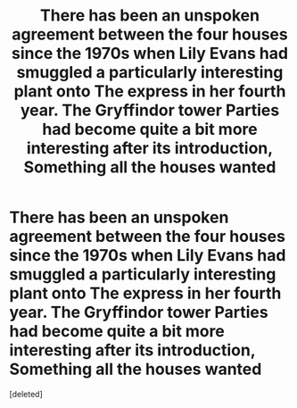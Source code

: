 #+TITLE: There has been an unspoken agreement between the four houses since the 1970s when Lily Evans had smuggled a particularly interesting plant onto The express in her fourth year. The Gryffindor tower Parties had become quite a bit more interesting after its introduction, Something all the houses wanted

* There has been an unspoken agreement between the four houses since the 1970s when Lily Evans had smuggled a particularly interesting plant onto The express in her fourth year. The Gryffindor tower Parties had become quite a bit more interesting after its introduction, Something all the houses wanted
:PROPERTIES:
:Score: 0
:DateUnix: 1602653982.0
:DateShort: 2020-Oct-14
:FlairText: Prompt/ficlet 
:END:
[deleted]

